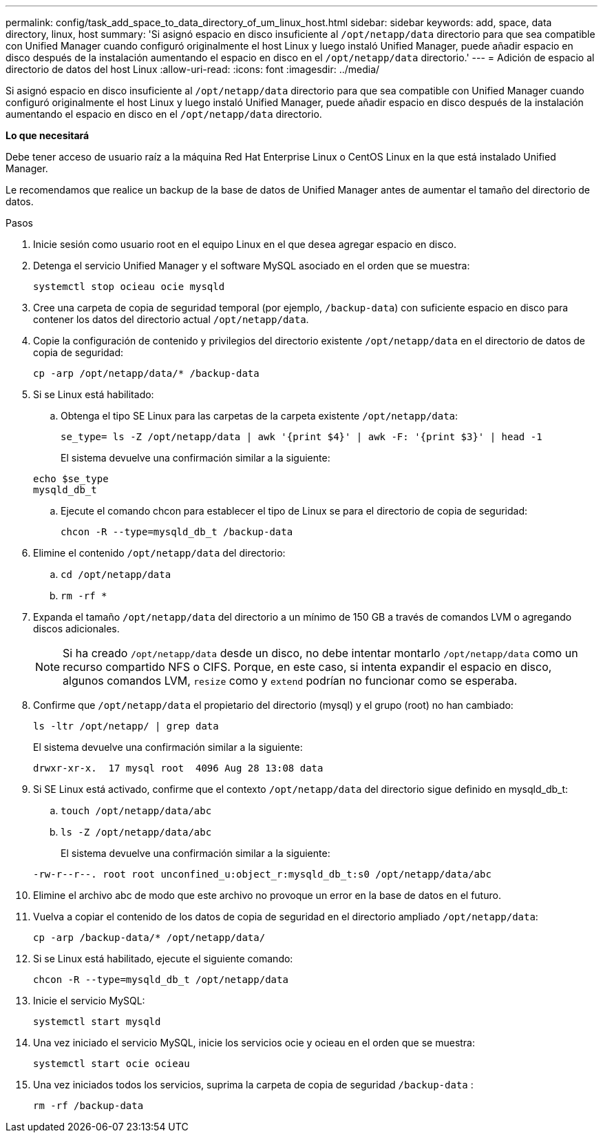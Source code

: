 ---
permalink: config/task_add_space_to_data_directory_of_um_linux_host.html 
sidebar: sidebar 
keywords: add, space, data directory, linux, host 
summary: 'Si asignó espacio en disco insuficiente al `/opt/netapp/data` directorio para que sea compatible con Unified Manager cuando configuró originalmente el host Linux y luego instaló Unified Manager, puede añadir espacio en disco después de la instalación aumentando el espacio en disco en el `/opt/netapp/data` directorio.' 
---
= Adición de espacio al directorio de datos del host Linux
:allow-uri-read: 
:icons: font
:imagesdir: ../media/


[role="lead"]
Si asignó espacio en disco insuficiente al `/opt/netapp/data` directorio para que sea compatible con Unified Manager cuando configuró originalmente el host Linux y luego instaló Unified Manager, puede añadir espacio en disco después de la instalación aumentando el espacio en disco en el `/opt/netapp/data` directorio.

*Lo que necesitará*

Debe tener acceso de usuario raíz a la máquina Red Hat Enterprise Linux o CentOS Linux en la que está instalado Unified Manager.

Le recomendamos que realice un backup de la base de datos de Unified Manager antes de aumentar el tamaño del directorio de datos.

.Pasos
. Inicie sesión como usuario root en el equipo Linux en el que desea agregar espacio en disco.
. Detenga el servicio Unified Manager y el software MySQL asociado en el orden que se muestra:
+
`systemctl stop ocieau ocie mysqld`

. Cree una carpeta de copia de seguridad temporal (por ejemplo, `/backup-data`) con suficiente espacio en disco para contener los datos del directorio actual `/opt/netapp/data`.
. Copie la configuración de contenido y privilegios del directorio existente `/opt/netapp/data` en el directorio de datos de copia de seguridad:
+
`cp -arp /opt/netapp/data/* /backup-data`

. Si se Linux está habilitado:
+
.. Obtenga el tipo SE Linux para las carpetas de la carpeta existente `/opt/netapp/data`:
+
`se_type= ls -Z /opt/netapp/data | awk '{print $4}' | awk -F: '{print $3}' | head -1`

+
El sistema devuelve una confirmación similar a la siguiente:

+
[listing]
----
echo $se_type
mysqld_db_t
----
.. Ejecute el comando chcon para establecer el tipo de Linux se para el directorio de copia de seguridad:
+
`chcon -R --type=mysqld_db_t /backup-data`



. Elimine el contenido `/opt/netapp/data` del directorio:
+
.. `cd /opt/netapp/data`
.. `rm -rf *`


. Expanda el tamaño `/opt/netapp/data` del directorio a un mínimo de 150 GB a través de comandos LVM o agregando discos adicionales.
+
[NOTE]
====
Si ha creado `/opt/netapp/data` desde un disco, no debe intentar montarlo `/opt/netapp/data` como un recurso compartido NFS o CIFS. Porque, en este caso, si intenta expandir el espacio en disco, algunos comandos LVM, `resize` como y `extend` podrían no funcionar como se esperaba.

====
. Confirme que `/opt/netapp/data` el propietario del directorio (mysql) y el grupo (root) no han cambiado:
+
`ls -ltr /opt/netapp/ | grep data`

+
El sistema devuelve una confirmación similar a la siguiente:

+
[listing]
----
drwxr-xr-x.  17 mysql root  4096 Aug 28 13:08 data
----
. Si SE Linux está activado, confirme que el contexto `/opt/netapp/data` del directorio sigue definido en mysqld_db_t:
+
.. `touch /opt/netapp/data/abc`
.. `ls -Z /opt/netapp/data/abc`
+
El sistema devuelve una confirmación similar a la siguiente:

+
[listing]
----
-rw-r--r--. root root unconfined_u:object_r:mysqld_db_t:s0 /opt/netapp/data/abc
----


. Elimine el archivo abc de modo que este archivo no provoque un error en la base de datos en el futuro.
. Vuelva a copiar el contenido de los datos de copia de seguridad en el directorio ampliado `/opt/netapp/data`:
+
`cp -arp /backup-data/* /opt/netapp/data/`

. Si se Linux está habilitado, ejecute el siguiente comando:
+
`chcon -R --type=mysqld_db_t /opt/netapp/data`

. Inicie el servicio MySQL:
+
`systemctl start mysqld`

. Una vez iniciado el servicio MySQL, inicie los servicios ocie y ocieau en el orden que se muestra:
+
`systemctl start ocie ocieau`

. Una vez iniciados todos los servicios, suprima la carpeta de copia de seguridad `/backup-data` :
+
`rm -rf /backup-data`


